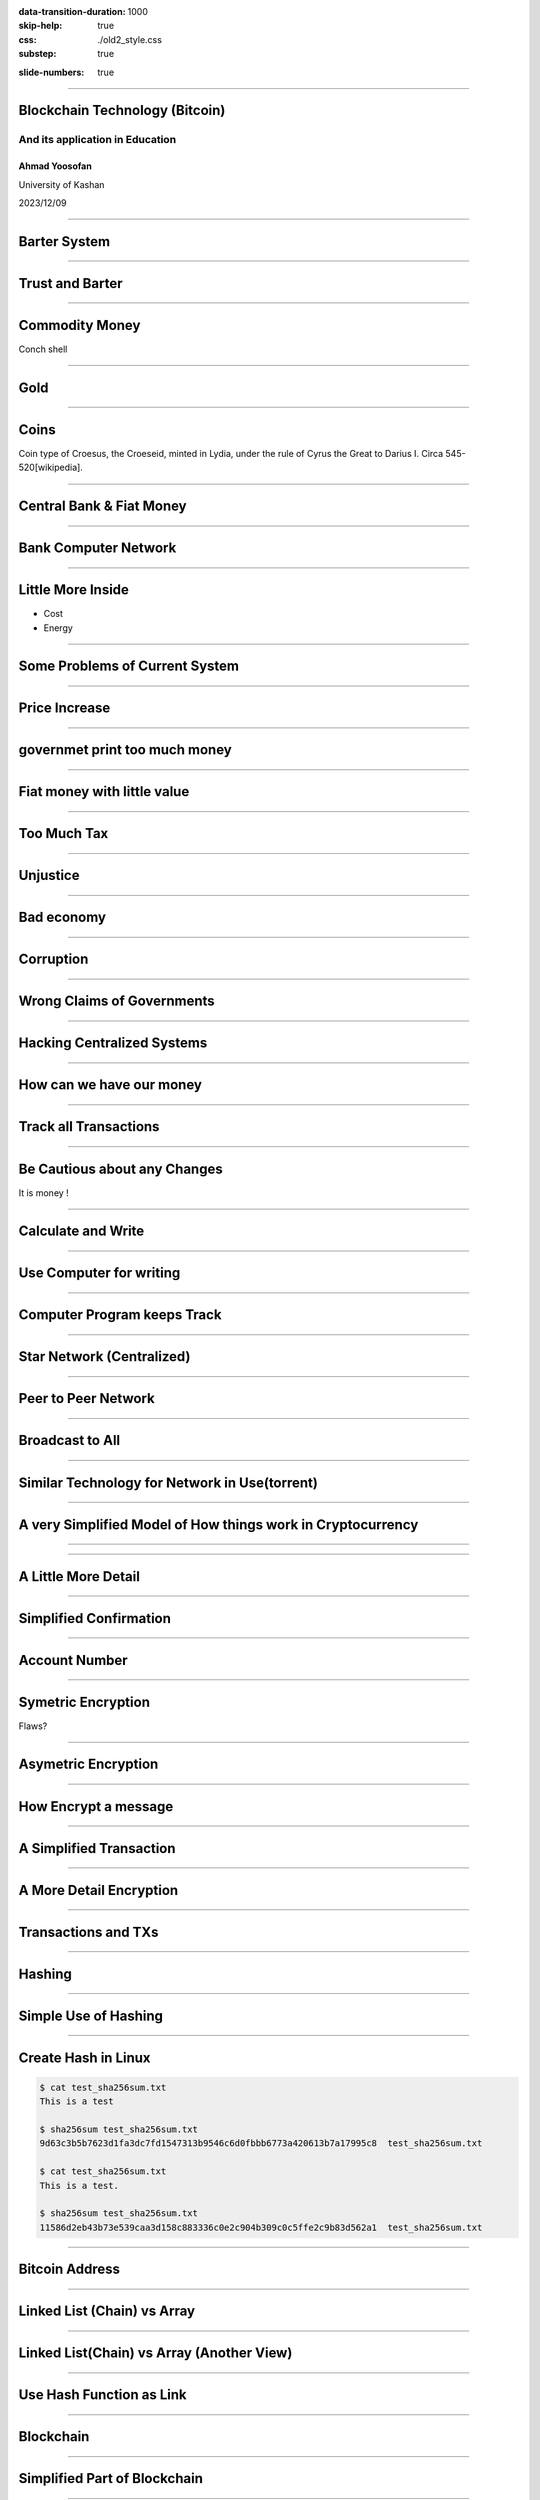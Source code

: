 :data-transition-duration: 1000
:skip-help: true
:css: ./old2_style.css
:substep: true

.. title: Blockchain Technology (By Ahmad Yoosofan)

:slide-numbers: true

.. :

    How to run this slide
    
    1. Install python and pip
    2. Install hovercraft from terminal
        2.1. pip install hovercraft
    3. Run hovercraft in terminal
        3.1. hovercraft slide.py
    4. Run a web browser like firefox
        4.1. Enter the following URL in address bar
            4.1.1. http://127.0.0.1:8000

----

Blockchain Technology (Bitcoin)
=================================
And its application in Education
----------------------------------
Ahmad Yoosofan
^^^^^^^^^^^^^^^^^^^
University of Kashan

2023/12/09

----

Barter System
========================
.. image:: img/ordinary_good_barter.jpg

----

Trust and Barter 
=========================
.. image:: img/barter.jpg

----

Commodity Money
===============
.. image:: img/Commodity_Money_Conch_shells.jpg

Conch shell

-----

Gold
=========
.. image:: img/goldnuggets.jpg

-----

Coins
=========
.. image:: img/KINGS_of_LYDIA._Time_of_Cyrus_to_Darios_I_Circa_545_520_BC.jpg

Coin type of Croesus, the Croeseid, minted in Lydia, under the rule of Cyrus the Great to Darius I. Circa 545-520[wikipedia].

----

Central Bank & Fiat Money
=========================
.. image:: img/structure_of_Russian_payment_System.png

----

Bank Computer Network
==========================
.. image:: img/bank_computer_network.jpg

----

Little More Inside
==========================
.. image:: img/system-architecture-for-central-banks-12-728.jpg

* Cost
* Energy

----

Some Problems of Current System
==================================

----

Price Increase
==================

.. image:: img/increase_prices.jpg

----

governmet print too much money
==================================

.. image:: img/governmet_print_too_much_money.jpg

----

Fiat money with little value
==================================

.. image:: img/fiat_money_as_toilet_paper.jpg

----

Too Much Tax
==================
.. image:: img/too_much_tax.jpg

----

Unjustice
============
.. image:: img/different_wealth.png

----

Bad economy
===============
.. image:: img/retail_cartoon_dead_customer.png

-----

Corruption
============
.. image:: img/money_laundering.png

----

Wrong Claims of Governments
================================
.. image:: img/Wrong_Claims_of_Governments.jpg

----

Hacking Centralized Systems
================================
.. image:: img/hacking_swift.jpg

----

How can we have our money
===========================
.. image:: img/11_9.jpg

----

Track all Transactions
===========================
.. image:: img/poker-writing-thinks-it-is.png

----

Be Cautious about any Changes
================================
.. image:: img/gambling_on_america.jpg

It is money !

----

Calculate and Write
================================
.. image:: img/depositphotos_202925884-stock-photo-tax-accountant-working-documents-table.jpg

----

Use Computer for writing
================================
.. image:: img/use_computer_for_writing.jpg

----

Computer Program keeps Track
================================
.. image:: img/applicatons_keep_track.png

----

Star Network (Centralized)
================================
.. image:: img/server-client-communication-2597991.jpg

----

Peer to Peer Network
================================
.. image:: img/dynamic-search-algorithm-for-unstructured-peer-to-peer-networks-3-728.jpg

----

Broadcast to All
================================
.. image:: img/Flooding_routing.gif

----

Similar Technology for Network in Use(torrent)
===============================================
.. image:: img/img3File.png

----

A very Simplified Model of How things work in Cryptocurrency
=============================================================

----

.. image:: img/very_simplified_model_for_transactioncycle.jpg

----

A Little More Detail
========================
.. image:: img/a_little_more_detail.jpg

----

Simplified Confirmation
=======================================================
.. image:: img/simple_bitcoin_network_send_recieve.png

----

Account Number
==================

----

Symetric Encryption
========================
.. image:: img/symetric_encryption.png

Flaws?

----

Asymetric Encryption
=========================
.. image:: img/600px-Public-key-crypto-1.svg.png

----

How Encrypt a message
=========================
.. image:: img/614px-Public_key_encryption.svg.png

----

A Simplified Transaction
===============================
.. image:: img/a_simiplified_transaction.png

----

A More Detail Encryption
===============================
.. image:: img/more_detail_transaction.png

----

Transactions and TXs
=======================
.. image:: img/transactions.png

----

Hashing
==================
.. image:: img/Cryptographic_Hash_Function.svg

----

Simple Use of Hashing
=========================
.. image:: img/ubuntu_download_files.png

----

Create Hash in Linux
====================
.. code:: sh

    $ cat test_sha256sum.txt
    This is a test

    $ sha256sum test_sha256sum.txt
    9d63c3b5b7623d1fa3dc7fd1547313b9546c6d0fbbb6773a420613b7a17995c8  test_sha256sum.txt

    $ cat test_sha256sum.txt
    This is a test.

    $ sha256sum test_sha256sum.txt
    11586d2eb43b73e539caa3d158c883336c0e2c904b309c0c5ffe2c9b83d562a1  test_sha256sum.txt

----

Bitcoin Address
==================
.. image:: img/mbc2_0405.png

----

Linked List (Chain) vs Array
=================================
.. image:: img/array-vs-linked-list.webp

----

Linked List(Chain) vs Array (Another View)
============================================
.. image:: img/array-vs-linked-list.png

----

Use Hash Function as Link
==========================================
.. image:: img/use_hash_function_as_link.png

----

Blockchain
============
.. image:: img/cartoon_blockchain.png

----

Simplified Part of Blockchain
==============================
.. image:: img/a_little_more_detail_of_blockchain.png

----

Block
===========
.. image:: img/Block_516635.png

----

Block (Detail)
===============
.. image:: img/block_structure_detail.png

----

Merkle Tree
===============
.. image:: img/merkle_tree.jpg

----

Adding Block to Blockchain (Mining)
======================================
.. image:: img/japans-dmm-launches-large-scale-domestic-cryptocurrency-mining-farm-and-showroom.png

----

Extending Blockchain
========================
.. image:: img/branches.png

----

Finding nonce
========================
.. image:: img/Mining_finding_nonce.jpg

----

Finding nonce Algorithm
=========================
.. image:: img/finding_nonce.png

----

Proof of Work
=========================
.. image:: img/proof_of_work.jpg

----

.. image:: img/proof_of_work_detail.jpg

----

Double spend
=================
.. image:: img/51attack.png

----

Blockchain in Education
========================
* Signing Documents
* Storing articles
* Storing educational contens like session videos

----

Related Topics and Risks
================================
.. image:: img/move_away_or_smashed.jpg

----

Market Volatility
=======================

----

Bear vs Bull market
=======================
.. image:: img/bear_vs_bull.png

----

Market Downtrend
===================
.. image:: img/market_rumbling.png

----

Regulatory Issues
=====================
* Cryptocurrencies as Property
* Decentralized Status
* Business Registrations and Licensing

----

Most Governments agains Cryptocurrency
=======================================
.. image:: img/Russia_is_allegedly_preparing_a_ban_on_the_use_of_cryptocurrencies_to_pay_for_goods_and_services.webp

----

Longevity
============

----

Consumer Protection
====================

----

Market Manipulation
======================
* crypto whales
* Banks
* Governments

----

Wide Entrance, Narrow Exit (hard to exit)
=============================================

----

Cryptocurrency Scams (BitConnect, OneCoin, etc.)
====================================================
.. image:: img/scam_fraud.webp

----

Human Error (like Forgetting passwords)
============================================

----

Hardware failure
=======================

----

Manipulated harware or software
=================================

----

New tokens or coins
=======================

----

Care, Custody And Control (Exchanges, websites or unofficial wallets)
========================================================================
.. image:: img/exchange_close.webp

----

Theft
============
.. image:: img/bitcointheft1.png

----

Wallet protection
====================

----

Unprofessinal trading (dangerous daily trading)
===================================================

----

Virtual Currency Frauds
============================

----

Money Laundering
====================
.. image:: img/money_laundering.png

----

From Extortion To Manipulation (ICOs, IPOs, ....)
====================================================

----

Cyber Risks On All Sides
===========================

----

Ransome Malwares
====================
.. image:: img/ransome_malwares_encryption.png

----

Energy
=========

----

Civil Wars With Forks
==========================

----

Unreal Expectations (Lamborghini Obsession, to the moon)
===========================================================

----

Control Emotions (FOMO)
=========================

----

Uninsured
===========

----

Intangible
===========

----

Illiquid
===========

----

Unreal cryptocurrencies (centralized like most stable coins, xrp and others)
=============================================================================
CBDC

----

Lack of coordination and coherence (nature of decentralization)
===================================================================

----

botnets and theft mining (monero new pow algorithm: Randomx)
==============================================================

----

Privacy! (chain analysis)
===============================

----

Unexpected problems (monero website problem, link to another wallet)
========================================================================

----

Poor investment decisions leading to a loss of coins
======================================================

----

could be superseded by another technology
======================================================================
The coin could be superseded by another technology that is perceived to be superior (we are seeing evidence of this play out with he rise of Ethereum)

----

Quantumn computing
====================

----

Panic selling due to a crash and taking a major loss
========================================================

----

Mining
========
.. image:: img/mining_farm.jpg

----

Other problems
================
.. class:: substep

#. Technological Risks (programming mistake, etc.)
#. Network Congestion
#. Transaction Fee
#. Transaction Time
#. Centralised Exchanges Collapse
#. Investing in a pump and dump cryptocurrency
#. Price volatility
#. Key Loggers
#. ETF (derivatives like paper gold)


.. :

    https://youtu.be/pjVw2ZX2lBE?si=woBiMcdVluLjC214
    https://youtu.be/oU63ur0Ntfs?t=563

----

Iranian Specific Problems
==========================
.. class:: substep

#. CEX censore
#. DEX censore
#. Iran's legal rules
#. Iranian Exchanges
#. Banned bitcoin Adresses
#. Hardware Wallets
#. Internet ban
#. USD, USDT, USDC, etc manipulation 
#. Privacy nightmare

----

How Enter to cryptocurrency
============================
* Accept in return of your service or product 
* Buy
* Mining (be very careful)

Don’t put all your eggs in one basket

Diversify your risk when investing in Bitcoin and cryptocurrencies.

----

How to use bitcoin
====================
Electrum wallet

----

Setting up wallet
===================

----

Q&A
=====

----


:id: ThreeD
:data-y: r1200
:data-rotate-x: 180

Sixth
=======
.. image:: img/scam_fraud.webp


.. note:

    https://en.wikipedia.org/wiki/Fiat_money
    the.evolution.of.parasite.jpg

    ----

    Extremist View against Banks and Governments
    ===============================================
    .. image:: img/fiat_is_fake_money.png
        :class: imageclass
        :width: 90%

    https://en.wikipedia.org/wiki/Hash_function
